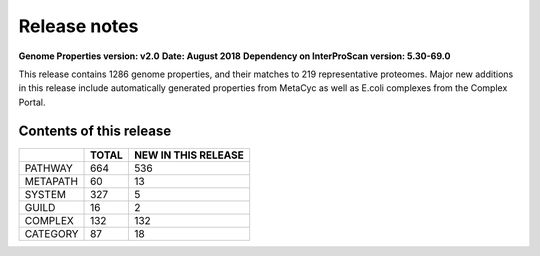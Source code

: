Release notes
=============

**Genome Properties version: v2.0**
**Date: August 2018**
**Dependency on InterProScan version: 5.30-69.0**

This release contains 1286 genome properties, and their matches to 219 representative proteomes.
Major new additions in this release include automatically generated properties from MetaCyc as well as E.coli complexes from the Complex Portal.

Contents of this release
------------------------

+------------+-------+---------------------+
|            | TOTAL | NEW IN THIS RELEASE |
+============+=======+=====================+
| PATHWAY    | 664   |  536                |
+------------+-------+---------------------+
| METAPATH   | 60    |  13                 |
+------------+-------+---------------------+
| SYSTEM     | 327   |  5                  |
+------------+-------+---------------------+
| GUILD      | 16    |  2                  |
+------------+-------+---------------------+
| COMPLEX    | 132   |  132                |
+------------+-------+---------------------+
| CATEGORY   | 87    |  18                 |
+------------+-------+---------------------+
